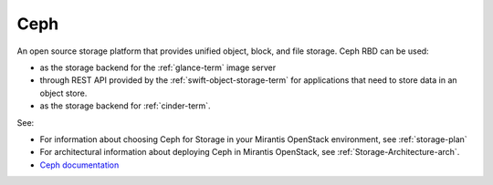 .. _ceph-term:

Ceph
----
An open source storage platform
that provides unified object, block, and file storage.
Ceph RBD can be used:

- as the storage backend
  for the :ref:`glance-term` image server
- through REST API provided by the :ref:`swift-object-storage-term`
  for applications that need to store data in an object store.
- as the storage backend for :ref:`cinder-term`.

See:

- For information about choosing Ceph for Storage
  in your Mirantis OpenStack environment,
  see :ref:`storage-plan`

- For architectural information
  about deploying Ceph in Mirantis OpenStack,
  see :ref:`Storage-Architecture-arch`.

- `Ceph documentation <http://ceph.com/docs/master/>`_

